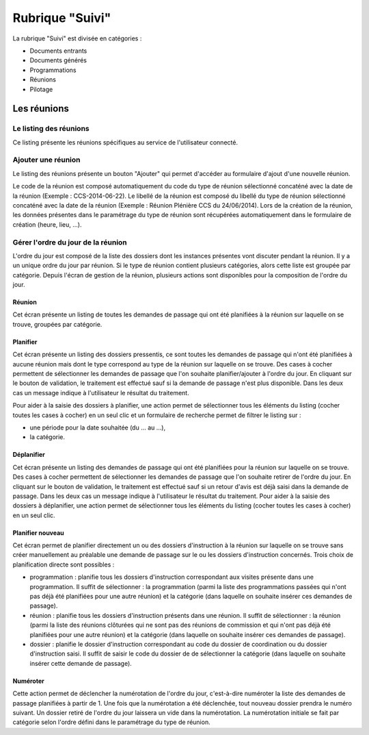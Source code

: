 ################
Rubrique "Suivi"
################

.. image:: menu-rubrik-suivi.png

La rubrique "Suivi" est divisée en catégories :

- Documents entrants

- Documents générés

- Programmations

- Réunions

- Pilotage


Les réunions
============

Le listing des réunions
-----------------------

Ce listing présente les réunions spécifiques au service de l'utilisateur connecté. 


Ajouter une réunion
-------------------

Le listing des réunions présente un bouton "Ajouter" qui permet d'accéder au formulaire d'ajout d'une nouvelle réunion.

Le code de la réunion est composé automatiquement du code du type de réunion sélectionné concaténé avec la date de la réunion (Exemple : CCS-2014-06-22). Le libellé de la réunion est composé du libellé du type de réunion sélectionné concaténé avec la date de la réunion (Exemple : Réunion Plénière CCS du 24/06/2014). Lors de la création de la réunion, les données présentes dans le paramétrage du type de réunion sont récupérées automatiquement dans le formulaire de création (heure, lieu, ...).


Gérer l'ordre du jour de la réunion
-----------------------------------

L'ordre du jour est composé de la liste des dossiers dont les instances présentes vont discuter pendant la réunion. Il y a un unique ordre du jour par réunion. Si le type de réunion contient plusieurs catégories, alors cette liste est groupée par catégorie. Depuis l'écran de gestion de la réunion, plusieurs actions sont disponibles pour la composition de l'ordre du jour.


Réunion
#######

Cet écran présente un listing de toutes les demandes de passage qui ont été planifiées à la réunion sur laquelle on se trouve, groupées par catégorie.


Planifier
#########

Cet écran présente un listing des dossiers pressentis, ce sont toutes les demandes de passage qui n'ont été planifiées à aucune réunion mais dont le type correspond au type de la réunion sur laquelle on se trouve. Des cases à cocher permettent de sélectionner les demandes de passage que l'on souhaite planifier/ajouter à l'ordre du jour. En cliquant sur le bouton de validation, le traitement est effectué sauf si la demande de passage n'est plus disponible. Dans les deux cas un message indique à l'utilisateur le résultat du traitement.

Pour aider à la saisie des dossiers à planifier, une action permet de sélectionner tous les éléments du listing (cocher toutes les cases à cocher) en un seul clic et un formulaire de recherche permet de filtrer le listing sur :

- une période pour la date souhaitée (du ... au ...),
- la catégorie.


Déplanifier
###########

Cet écran présente un listing des demandes de passage qui ont été planifiées pour la réunion sur laquelle on se trouve. Des cases à cocher permettent de sélectionner les demandes de passage que l'on souhaite retirer de l'ordre du jour. En cliquant sur le bouton de validation, le traitement est effectué sauf si un retour d'avis est déjà saisi dans la demande de passage. Dans les deux cas un message indique à l'utilisateur le résultat du traitement. Pour aider à la saisie des dossiers à déplanifier, une action permet de sélectionner tous les éléments du listing (cocher toutes les cases à cocher) en un seul clic.


Planifier nouveau
#################

Cet écran permet de planifier directement un ou des dossiers d'instruction à la réunion sur laquelle on se trouve sans créer manuellement au préalable une demande de passage sur le ou les dossiers d'instruction concernés. Trois choix de planification directe sont possibles : 

- programmation : planifie tous les dossiers d'instruction correspondant aux visites présente dans une programmation. Il suffit de sélectionner : la programmation (parmi la liste des programmations passées qui n'ont pas déjà été planifiées pour une autre réunion) et la catégorie (dans laquelle on souhaite insérer ces demandes de passage).

- réunion : planifie tous les dossiers d'instruction présents dans une réunion. Il suffit de sélectionner : la réunion (parmi la liste des réunions clôturées qui ne sont pas des réunions de commission et qui n'ont pas déjà été planifiées pour une autre réunion) et la catégorie (dans laquelle on souhaite insérer ces demandes de passage).

- dossier : planifie le dossier d'instruction correspondant au code du dossier de coordination ou du dossier d'instruction saisi. Il suffit de saisir le code du dossier de de sélectionner la catégorie (dans laquelle on souhaite insérer cette demande de passage).


Numéroter
#########

Cette action permet de déclencher la numérotation de l'ordre du jour, c'est-à-dire numéroter la liste des demandes de passage planifiées à partir de 1. Une fois que la numérotation a été déclenchée, tout nouveau dossier prendra le numéro suivant. Un dossier retiré de l'ordre du jour laissera un vide dans la numérotation. La numérotation initiale se fait par catégorie selon l'ordre défini dans le paramétrage du type de réunion.


